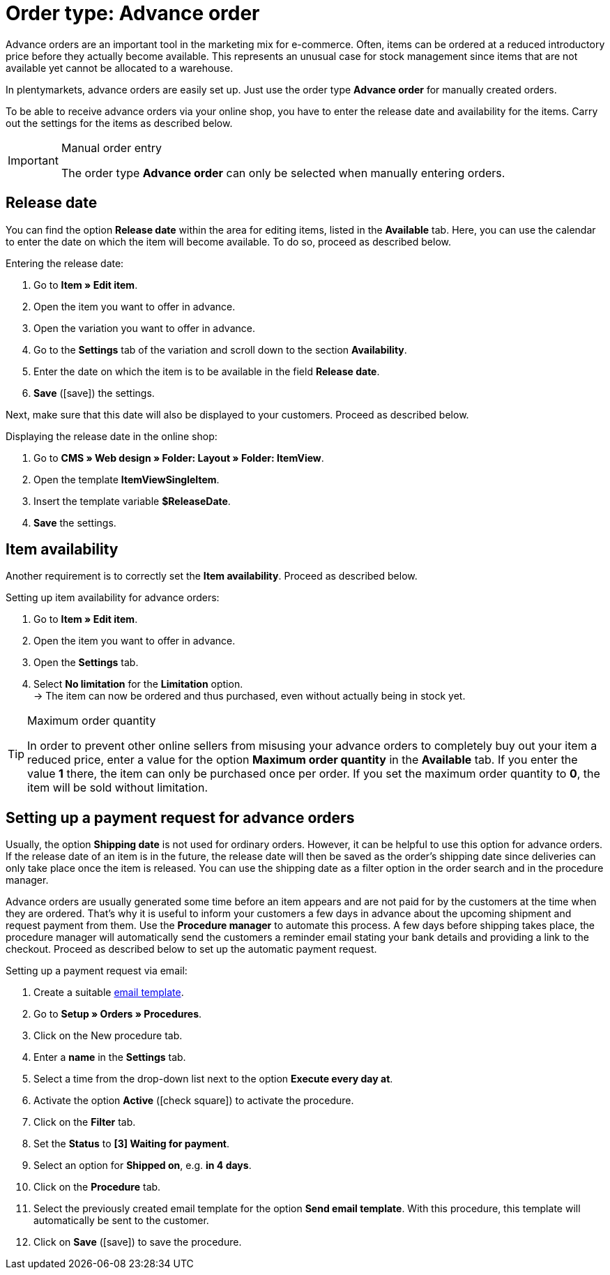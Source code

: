 = Order type: Advance order

:keywords: advance order, payment request, release date
:author: team-order-core
:description: Learn how to create advance orders with the order type advance order. Moreover, find out how to add a release date, set the item availability and set up a payment request for advance orders.

Advance orders are an important tool in the marketing mix for e-commerce. Often, items can be ordered at a reduced introductory price before they actually become available. This represents an unusual case for stock management since items that are not available yet cannot be allocated to a warehouse.

In plentymarkets, advance orders are easily set up. Just use the order type *Advance order* for manually created orders.

To be able to receive advance orders via your online shop, you have to enter the release date and availability for the items. Carry out the settings for the items as described below.

[IMPORTANT]
.Manual order entry
======
The order type *Advance order* can only be selected when manually entering orders.
======

[#release-date]
== Release date

You can find the option *Release date* within the area for editing items, listed in the *Available* tab. Here, you can use the calendar to enter the date on which the item will become available. To do so, proceed as described below.

[.instruction]
Entering the release date:

. Go to *Item » Edit item*.
. Open the item you want to offer in advance.
. Open the variation you want to offer in advance.
. Go to the *Settings* tab of the variation and scroll down to the section *Availability*.
. Enter the date on which the item is to be available in the field *Release date*.
. *Save* (icon:save[role="green"]) the settings.

Next, make sure that this date will also be displayed to your customers. Proceed as described below.

[.instruction]
Displaying the release date in the online shop:

. Go to *CMS » Web design » Folder: Layout » Folder: ItemView*.
. Open the template *ItemViewSingleItem*.
. Insert the template variable *$ReleaseDate*.
. *Save* the settings.

[#item-availability]
== Item availability

Another requirement is to correctly set the *Item availability*. Proceed as described below.

[.instruction]
Setting up item availability for advance orders:

. Go to *Item » Edit item*.
. Open the item you want to offer in advance.
. Open the *Settings* tab.
. Select *No limitation* for the *Limitation* option. +
→ The item can now be ordered and thus purchased, even without actually being in stock yet.

[TIP]
.Maximum order quantity
====
In order to prevent other online sellers from misusing your advance orders to completely buy out your item a reduced price, enter a value for the option *Maximum order quantity* in the *Available* tab. If you enter the value *1* there, the item can only be purchased once per order. If you set the maximum order quantity to *0*, the item will be sold without limitation.
====

[#payment-request-advance-orders]
== Setting up a payment request for advance orders

Usually, the option *Shipping date* is not used for ordinary orders. However, it can be helpful to use this option for advance orders. If the release date of an item is in the future, the release date will then be saved as the order’s shipping date since deliveries can only take place once the item is released. You can use the shipping date as a filter option in the order search and in the procedure manager.

Advance orders are usually generated some time before an item appears and are not paid for by the customers at the time when they are ordered. That’s why it is useful to inform your customers a few days in advance about the upcoming shipment and request payment from them. Use the *Procedure manager* to automate this process. A few days before shipping takes place, the procedure manager will automatically send the customers a reminder email stating your bank details and providing a link to the checkout. Proceed as described below to set up the automatic payment request.

[.instruction]
Setting up a payment request via email:

. Create a suitable xref:crm:sending-emails.adoc#1200[email template].
. Go to *Setup » Orders » Procedures*.
. Click on the New procedure tab.
. Enter a *name* in the *Settings* tab.
. Select a time from the drop-down list next to the option *Execute every day at*.
. Activate the option *Active* (icon:check-square[role="blue"]) to activate the procedure.
. Click on the *Filter* tab.
. Set the *Status* to *[3] Waiting for payment*.
. Select an option for *Shipped on*, e.g. *in 4 days*.
. Click on the *Procedure* tab.
. Select the previously created email template for the option *Send email template*. With this procedure, this template will automatically be sent to the customer.
. Click on *Save* (icon:save[role="green"]) to save the procedure.
